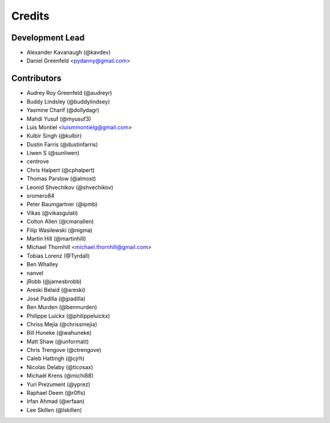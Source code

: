 Credits
=======

Development Lead
----------------

* Alexander Kavanaugh (@kavdev)
* Daniel Greenfeld <pydanny@gmail.com>

Contributors
------------

* Audrey Roy Greenfeld (@audreyr)
* Buddy Lindsley (@buddylindsey)
* Yasmine Charif (@dollydagr)
* Mahdi Yusuf (@myusuf3)
* Luis Montiel <luismmontielg@gmail.com>
* Kulbir Singh (@kulbir)
* Dustin Farris (@dustinfarris)
* Liwen S (@sunliwen)
* centrove
* Chris Halpert (@cphalpert)
* Thomas Parslow (@almost)
* Leonid Shvechikov (@shvechikov)
* sromero84
* Peter Baumgartner (@ipmb)
* Vikas (@vikasgulati)
* Colton Allen (@cmanallen)
* Filip Wasilewski (@nigma)
* Martin Hill (@martinhill)
* Michael Thornhill <michael.thornhill@gmail.com>
* Tobias Lorenz (@Tyrdall)
* Ben Whalley
* nanvel
* jRobb (@jamesbrobb)
* Areski Belaid (@areski)
* José Padilla (@jpadilla)
* Ben Murden (@benmurden)
* Philippe Luickx (@philippeluickx)
* Chriss Mejía (@chrissmejia)
* Bill Huneke (@wahuneke)
* Matt Shaw (@unformatt)
* Chris Trengove (@ctrengove)
* Caleb Hattingh (@cjrh)
* Nicolas Delaby (@ticosax)
* Michaël Krens (@michi88)
* Yuri Prezument (@yprez)
* Raphael Deem (@r0fls)
* Irfan Ahmad (@erfaan)
* Lee Skillen (@lskillen)
